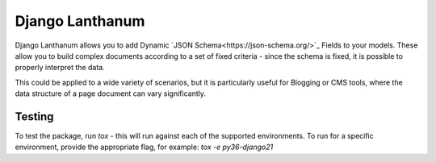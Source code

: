 Django Lanthanum
================

.. image:: https://api.cirrus-ci.com/github/kingstonlabs/django-lanthanum.svg
    :alt: Test Status

Django Lanthanum allows you to add Dynamic `JSON Schema<https://json-schema.org/>`_ Fields to your models. These allow you to build complex documents according to a set of fixed criteria - since the schema is fixed, it is possible to properly interpret the data.

This could be applied to a wide variety of scenarios, but it is particularly useful for Blogging or CMS tools, where the data structure of a page document can vary significantly.


Testing
-------

To test the package, run `tox` - this will run against each of the supported environments. To run for a specific environment, provide the appropriate flag, for example: `tox -e py36-django21`
